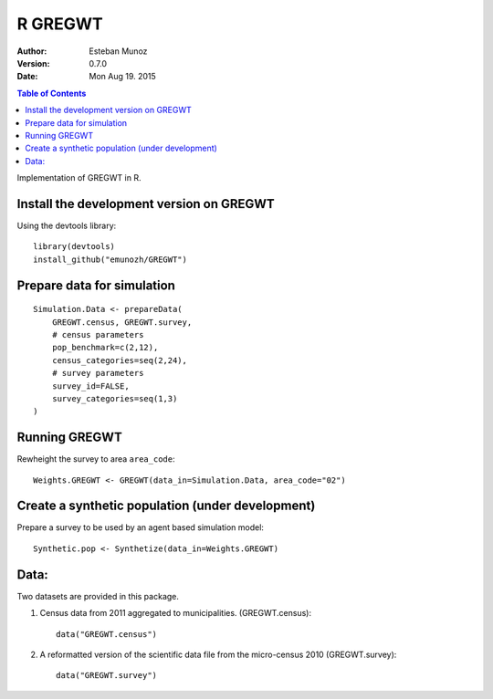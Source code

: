 ========
R GREGWT
========

:Author: Esteban Munoz
:Version: 0.7.0
:Date: Mon Aug 19. 2015

.. contents:: Table of Contents
   :depth: 2

Implementation of GREGWT in R. 

Install the development version on GREGWT
-----------------------------------------

Using the devtools library::

    library(devtools) 
    install_github("emunozh/GREGWT")

Prepare data for simulation
---------------------------

::

    Simulation.Data <- prepareData(
        GREGWT.census, GREGWT.survey,
        # census parameters
        pop_benchmark=c(2,12),
        census_categories=seq(2,24),
        # survey parameters
        survey_id=FALSE,
        survey_categories=seq(1,3)
    )

Running GREGWT
--------------

Rewheight the survey to area ``area_code``::

    Weights.GREGWT <- GREGWT(data_in=Simulation.Data, area_code="02")

Create a synthetic population (under development)
-------------------------------------------------

Prepare a survey to be used by an agent based simulation model::

    Synthetic.pop <- Synthetize(data_in=Weights.GREGWT)


Data:
-----

Two datasets are provided in this package. 

1. Census data from 2011 aggregated to municipalities. (GREGWT.census)::

       data("GREGWT.census")

2. A reformatted version of the scientific data file from the micro-census 2010
   (GREGWT.survey)::

       data("GREGWT.survey")
